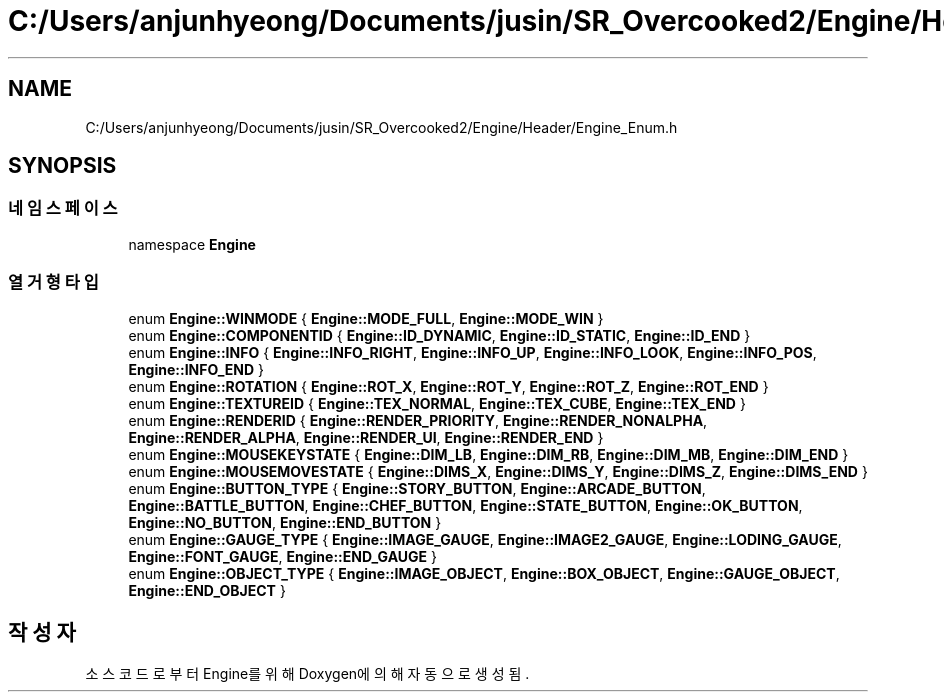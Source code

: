 .TH "C:/Users/anjunhyeong/Documents/jusin/SR_Overcooked2/Engine/Header/Engine_Enum.h" 3 "Version 1.0" "Engine" \" -*- nroff -*-
.ad l
.nh
.SH NAME
C:/Users/anjunhyeong/Documents/jusin/SR_Overcooked2/Engine/Header/Engine_Enum.h
.SH SYNOPSIS
.br
.PP
.SS "네임스페이스"

.in +1c
.ti -1c
.RI "namespace \fBEngine\fP"
.br
.in -1c
.SS "열거형 타입"

.in +1c
.ti -1c
.RI "enum \fBEngine::WINMODE\fP { \fBEngine::MODE_FULL\fP, \fBEngine::MODE_WIN\fP }"
.br
.ti -1c
.RI "enum \fBEngine::COMPONENTID\fP { \fBEngine::ID_DYNAMIC\fP, \fBEngine::ID_STATIC\fP, \fBEngine::ID_END\fP }"
.br
.ti -1c
.RI "enum \fBEngine::INFO\fP { \fBEngine::INFO_RIGHT\fP, \fBEngine::INFO_UP\fP, \fBEngine::INFO_LOOK\fP, \fBEngine::INFO_POS\fP, \fBEngine::INFO_END\fP }"
.br
.ti -1c
.RI "enum \fBEngine::ROTATION\fP { \fBEngine::ROT_X\fP, \fBEngine::ROT_Y\fP, \fBEngine::ROT_Z\fP, \fBEngine::ROT_END\fP }"
.br
.ti -1c
.RI "enum \fBEngine::TEXTUREID\fP { \fBEngine::TEX_NORMAL\fP, \fBEngine::TEX_CUBE\fP, \fBEngine::TEX_END\fP }"
.br
.ti -1c
.RI "enum \fBEngine::RENDERID\fP { \fBEngine::RENDER_PRIORITY\fP, \fBEngine::RENDER_NONALPHA\fP, \fBEngine::RENDER_ALPHA\fP, \fBEngine::RENDER_UI\fP, \fBEngine::RENDER_END\fP }"
.br
.ti -1c
.RI "enum \fBEngine::MOUSEKEYSTATE\fP { \fBEngine::DIM_LB\fP, \fBEngine::DIM_RB\fP, \fBEngine::DIM_MB\fP, \fBEngine::DIM_END\fP }"
.br
.ti -1c
.RI "enum \fBEngine::MOUSEMOVESTATE\fP { \fBEngine::DIMS_X\fP, \fBEngine::DIMS_Y\fP, \fBEngine::DIMS_Z\fP, \fBEngine::DIMS_END\fP }"
.br
.ti -1c
.RI "enum \fBEngine::BUTTON_TYPE\fP { \fBEngine::STORY_BUTTON\fP, \fBEngine::ARCADE_BUTTON\fP, \fBEngine::BATTLE_BUTTON\fP, \fBEngine::CHEF_BUTTON\fP, \fBEngine::STATE_BUTTON\fP, \fBEngine::OK_BUTTON\fP, \fBEngine::NO_BUTTON\fP, \fBEngine::END_BUTTON\fP }"
.br
.ti -1c
.RI "enum \fBEngine::GAUGE_TYPE\fP { \fBEngine::IMAGE_GAUGE\fP, \fBEngine::IMAGE2_GAUGE\fP, \fBEngine::LODING_GAUGE\fP, \fBEngine::FONT_GAUGE\fP, \fBEngine::END_GAUGE\fP }"
.br
.ti -1c
.RI "enum \fBEngine::OBJECT_TYPE\fP { \fBEngine::IMAGE_OBJECT\fP, \fBEngine::BOX_OBJECT\fP, \fBEngine::GAUGE_OBJECT\fP, \fBEngine::END_OBJECT\fP }"
.br
.in -1c
.SH "작성자"
.PP 
소스 코드로부터 Engine를 위해 Doxygen에 의해 자동으로 생성됨\&.
